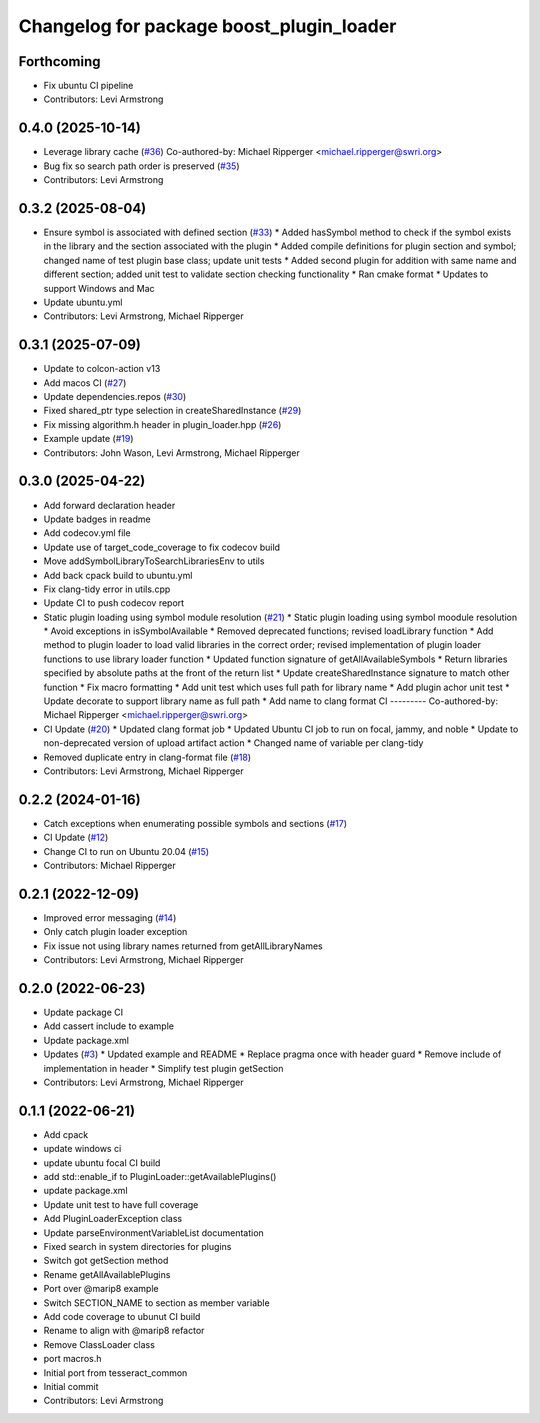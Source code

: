^^^^^^^^^^^^^^^^^^^^^^^^^^^^^^^^^^^^^^^^^
Changelog for package boost_plugin_loader
^^^^^^^^^^^^^^^^^^^^^^^^^^^^^^^^^^^^^^^^^

Forthcoming
-----------
* Fix ubuntu CI pipeline
* Contributors: Levi Armstrong

0.4.0 (2025-10-14)
------------------
* Leverage library cache (`#36 <https://github.com/tesseract-robotics/boost_plugin_loader/issues/36>`_)
  Co-authored-by: Michael Ripperger <michael.ripperger@swri.org>
* Bug fix so search path order is preserved (`#35 <https://github.com/tesseract-robotics/boost_plugin_loader/issues/35>`_)
* Contributors: Levi Armstrong

0.3.2 (2025-08-04)
------------------
* Ensure symbol is associated with defined section (`#33 <https://github.com/tesseract-robotics/boost_plugin_loader/issues/33>`_)
  * Added hasSymbol method to check if the symbol exists in the library and the section associated with the plugin
  * Added compile definitions for plugin section and symbol; changed name of test plugin base class; update unit tests
  * Added second plugin for addition with same name and different section; added unit test to validate section checking functionality
  * Ran cmake format
  * Updates to support Windows and Mac
* Update ubuntu.yml
* Contributors: Levi Armstrong, Michael Ripperger

0.3.1 (2025-07-09)
------------------
* Update to colcon-action v13
* Add macos CI (`#27 <https://github.com/tesseract-robotics/boost_plugin_loader/issues/27>`_)
* Update dependencies.repos (`#30 <https://github.com/tesseract-robotics/boost_plugin_loader/issues/30>`_)
* Fixed shared_ptr type selection in createSharedInstance (`#29 <https://github.com/tesseract-robotics/boost_plugin_loader/issues/29>`_)
* Fix missing algorithm.h header in plugin_loader.hpp (`#26 <https://github.com/tesseract-robotics/boost_plugin_loader/issues/26>`_)
* Example update (`#19 <https://github.com/tesseract-robotics/boost_plugin_loader/issues/19>`_)
* Contributors: John Wason, Levi Armstrong, Michael Ripperger

0.3.0 (2025-04-22)
------------------
* Add forward declaration header
* Update badges in readme
* Add codecov.yml file
* Update use of target_code_coverage to fix codecov build
* Move addSymbolLibraryToSearchLibrariesEnv to utils
* Add back cpack build to ubuntu.yml
* Fix clang-tidy error in utils.cpp
* Update CI to push codecov report
* Static plugin loading using symbol module resolution (`#21 <https://github.com/tesseract-robotics/boost_plugin_loader/issues/21>`_)
  * Static plugin loading using symbol moodule resolution
  * Avoid exceptions in isSymbolAvailable
  * Removed deprecated functions; revised loadLibrary function
  * Add method to plugin loader to load valid libraries in the correct order; revised implementation of plugin loader functions to use library loader function
  * Updated function signature of getAllAvailableSymbols
  * Return libraries specified by absolute paths at the front of the return list
  * Update createSharedInstance signature to match other function
  * Fix macro formatting
  * Add unit test which uses full path for library name
  * Add plugin achor unit test
  * Update decorate to support library name as full path
  * Add name to clang format CI
  ---------
  Co-authored-by: Michael Ripperger <michael.ripperger@swri.org>
* CI Update (`#20 <https://github.com/tesseract-robotics/boost_plugin_loader/issues/20>`_)
  * Updated clang format job
  * Updated Ubuntu CI job to run on focal, jammy, and noble
  * Update to non-deprecated version of upload artifact action
  * Changed name of variable per clang-tidy
* Removed duplicate entry in clang-format file (`#18 <https://github.com/tesseract-robotics/boost_plugin_loader/issues/18>`_)
* Contributors: Levi Armstrong, Michael Ripperger

0.2.2 (2024-01-16)
------------------
* Catch exceptions when enumerating possible symbols and sections (`#17 <https://github.com/marip8/boost_plugin_loader/issues/17>`_)
* CI Update (`#12 <https://github.com/marip8/boost_plugin_loader/issues/12>`_)
* Change CI to run on Ubuntu 20.04 (`#15 <https://github.com/marip8/boost_plugin_loader/issues/15>`_)
* Contributors: Michael Ripperger

0.2.1 (2022-12-09)
------------------
* Improved error messaging (`#14 <https://github.com/marip8/boost_plugin_loader/issues/14>`_)
* Only catch plugin loader exception
* Fix issue not using library names returned from getAllLibraryNames
* Contributors: Levi Armstrong, Michael Ripperger

0.2.0 (2022-06-23)
------------------
* Update package CI
* Add cassert include to example
* Update package.xml
* Updates (`#3 <https://github.com/tesseract-robotics/boost_plugin_loader/issues/3>`_)
  * Updated example and README
  * Replace pragma once with header guard
  * Remove include of implementation in header
  * Simplify test plugin getSection
* Contributors: Levi Armstrong, Michael Ripperger

0.1.1 (2022-06-21)
------------------
* Add cpack
* update windows ci
* update ubuntu focal CI build
* add std::enable_if to PluginLoader::getAvailablePlugins()
* update package.xml
* Update unit test to have full coverage
* Add PluginLoaderException class
* Update parseEnvironmentVariableList documentation
* Fixed search in system directories for plugins
* Switch got getSection method
* Rename getAllAvailablePlugins
* Port over @marip8 example
* Switch SECTION_NAME to section as member variable
* Add code coverage to ubunut CI build
* Rename to align with @marip8 refactor
* Remove ClassLoader class
* port macros.h
* Initial port from tesseract_common
* Initial commit
* Contributors: Levi Armstrong

